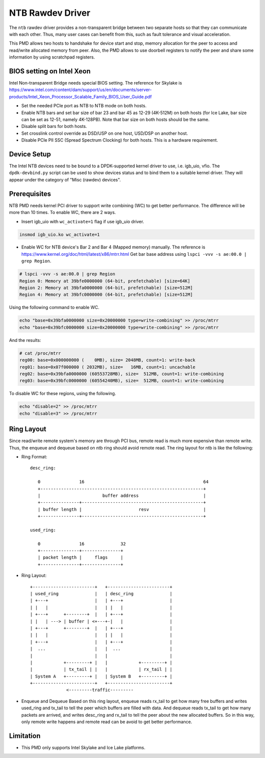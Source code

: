 ..  SPDX-License-Identifier: BSD-3-Clause
    Copyright(c) 2018 Intel Corporation.

NTB Rawdev Driver
=================

The ``ntb`` rawdev driver provides a non-transparent bridge between two
separate hosts so that they can communicate with each other. Thus, many
user cases can benefit from this, such as fault tolerance and visual
acceleration.

This PMD allows two hosts to handshake for device start and stop, memory
allocation for the peer to access and read/write allocated memory from peer.
Also, the PMD allows to use doorbell registers to notify the peer and share
some information by using scratchpad registers.

BIOS setting on Intel Xeon
--------------------------

Intel Non-transparent Bridge needs special BIOS setting. The reference for
Skylake is https://www.intel.com/content/dam/support/us/en/documents/server-products/Intel_Xeon_Processor_Scalable_Family_BIOS_User_Guide.pdf

- Set the needed PCIe port as NTB to NTB mode on both hosts.
- Enable NTB bars and set bar size of bar 23 and bar 45 as 12-29 (4K-512M)
  on both hosts (for Ice Lake, bar size can be set as 12-51, namely 4K-128PB).
  Note that bar size on both hosts should be the same.
- Disable split bars for both hosts.
- Set crosslink control override as DSD/USP on one host, USD/DSP on
  another host.
- Disable PCIe PII SSC (Spread Spectrum Clocking) for both hosts. This
  is a hardware requirement.


Device Setup
------------

The Intel NTB devices need to be bound to a DPDK-supported kernel driver
to use, i.e. igb_uio, vfio. The ``dpdk-devbind.py`` script can be used to
show devices status and to bind them to a suitable kernel driver. They will
appear under the category of "Misc (rawdev) devices".

Prerequisites
-------------

NTB PMD needs kernel PCI driver to support write combining (WC) to get
better performance. The difference will be more than 10 times.
To enable WC, there are 2 ways.

- Insert igb_uio with ``wc_activate=1`` flag if use igb_uio driver.

.. code-block:: console

  insmod igb_uio.ko wc_activate=1

- Enable WC for NTB device's Bar 2 and Bar 4 (Mapped memory) manually.
  The reference is https://www.kernel.org/doc/html/latest/x86/mtrr.html
  Get bar base address using ``lspci -vvv -s ae:00.0 | grep Region``.

.. code-block:: console

  # lspci -vvv -s ae:00.0 | grep Region
  Region 0: Memory at 39bfe0000000 (64-bit, prefetchable) [size=64K]
  Region 2: Memory at 39bfa0000000 (64-bit, prefetchable) [size=512M]
  Region 4: Memory at 39bfc0000000 (64-bit, prefetchable) [size=512M]

Using the following command to enable WC.

.. code-block:: console

  echo "base=0x39bfa0000000 size=0x20000000 type=write-combining" >> /proc/mtrr
  echo "base=0x39bfc0000000 size=0x20000000 type=write-combining" >> /proc/mtrr

And the results:

.. code-block:: console

  # cat /proc/mtrr
  reg00: base=0x000000000 (    0MB), size= 2048MB, count=1: write-back
  reg01: base=0x07f000000 ( 2032MB), size=   16MB, count=1: uncachable
  reg02: base=0x39bfa0000000 (60553728MB), size=  512MB, count=1: write-combining
  reg03: base=0x39bfc0000000 (60554240MB), size=  512MB, count=1: write-combining

To disable WC for these regions, using the following.

.. code-block:: console

     echo "disable=2" >> /proc/mtrr
     echo "disable=3" >> /proc/mtrr

Ring Layout
-----------

Since read/write remote system's memory are through PCI bus, remote read
is much more expensive than remote write. Thus, the enqueue and dequeue
based on ntb ring should avoid remote read. The ring layout for ntb is
like the following:

- Ring Format::

   desc_ring:

      0               16                                              64
      +---------------------------------------------------------------+
      |                        buffer address                         |
      +---------------+-----------------------------------------------+
      | buffer length |                      resv                     |
      +---------------+-----------------------------------------------+

   used_ring:

      0               16              32
      +---------------+---------------+
      | packet length |     flags     |
      +---------------+---------------+

- Ring Layout::

      +------------------------+   +------------------------+
      | used_ring              |   | desc_ring              |
      | +---+                  |   | +---+                  |
      | |   |                  |   | |   |                  |
      | +---+      +--------+  |   | +---+                  |
      | |   | ---> | buffer | <+---+-|   |                  |
      | +---+      +--------+  |   | +---+                  |
      | |   |                  |   | |   |                  |
      | +---+                  |   | +---+                  |
      |  ...                   |   |  ...                   |
      |                        |   |                        |
      |            +---------+ |   |            +---------+ |
      |            | tx_tail | |   |            | rx_tail | |
      | System A   +---------+ |   | System B   +---------+ |
      +------------------------+   +------------------------+
                    <---------traffic---------

- Enqueue and Dequeue
  Based on this ring layout, enqueue reads rx_tail to get how many free
  buffers and writes used_ring and tx_tail to tell the peer which buffers
  are filled with data.
  And dequeue reads tx_tail to get how many packets are arrived, and
  writes desc_ring and rx_tail to tell the peer about the new allocated
  buffers.
  So in this way, only remote write happens and remote read can be avoid
  to get better performance.

Limitation
----------

- This PMD only supports Intel Skylake and Ice Lake platforms.
